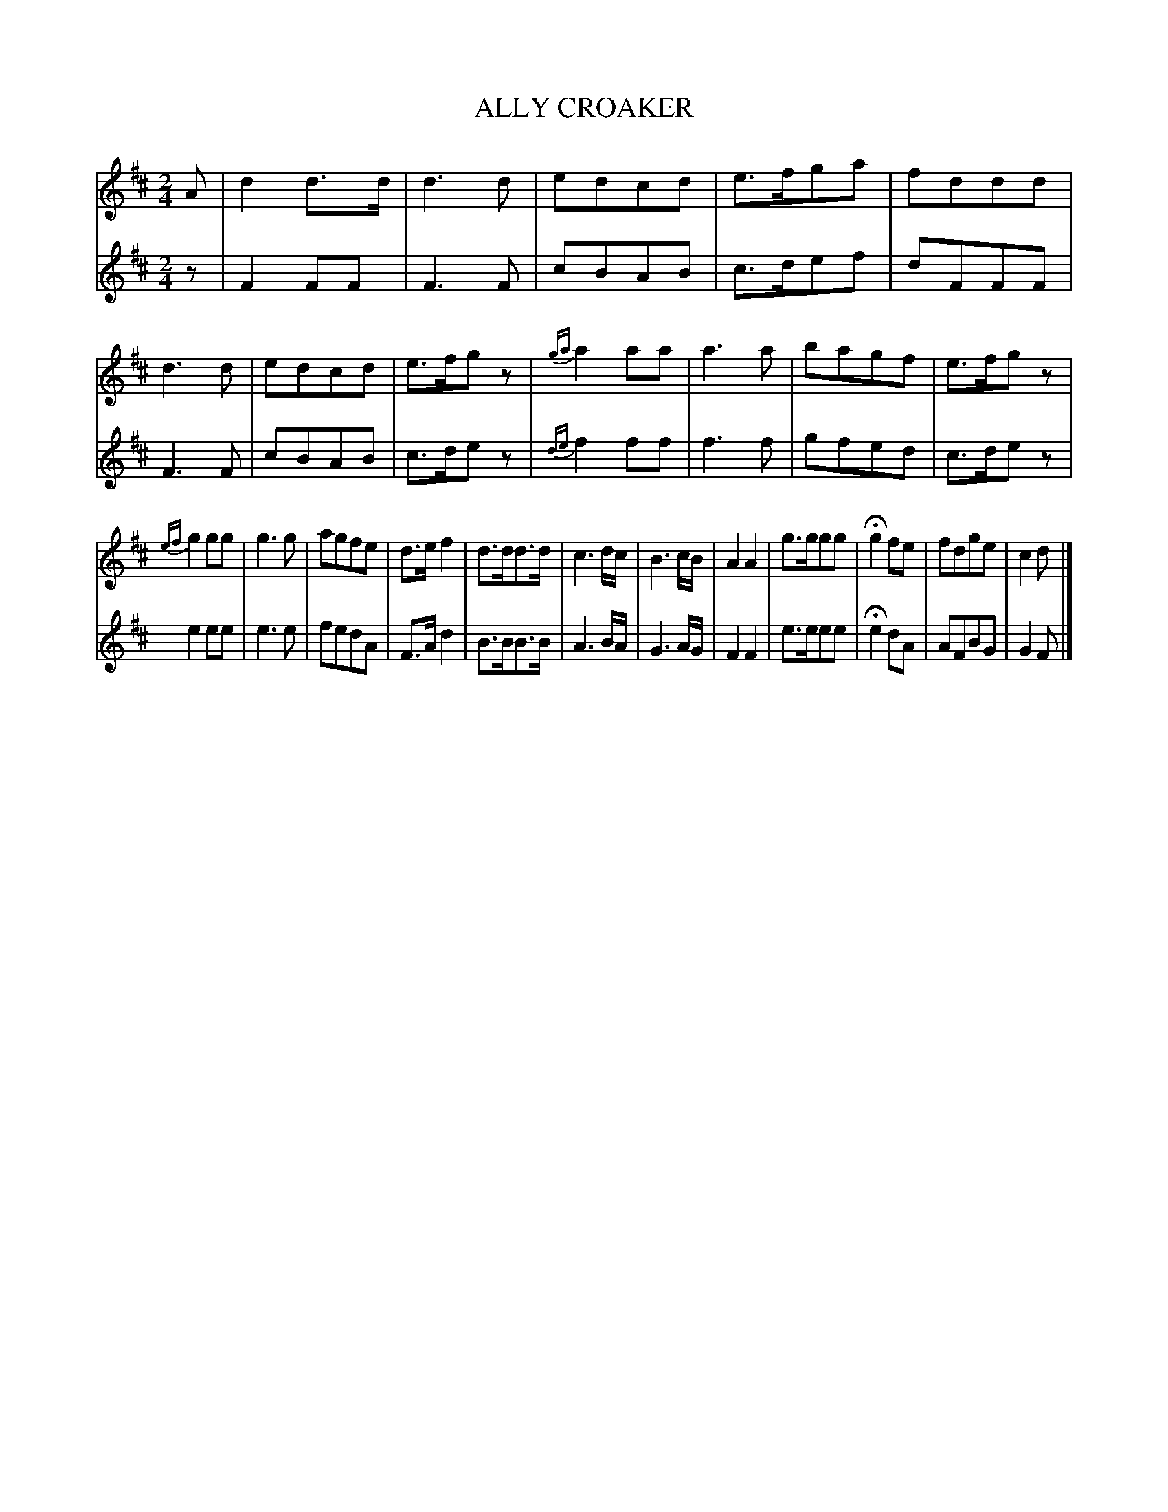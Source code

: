 X: 10961
T: ALLY CROAKER
%R: march
B: "Edinburgh Repository of Music" v.1 p.96 #1 - p.97 #1
F: http://digital.nls.uk/special-collections-of-printed-music/pageturner.cfm?id=87776133
Z: 2015 John Chambers <jc:trillian.mit.edu>
M: 2/4
L: 1/8
K: D
% - - - - - - - - - - - - - - - - - - - - - - - - - - - - -
V: 1 clef=treble
A |\
d2d>d | d3d | edcd | e>fga |\
fddd | d3d | edcd | e>fgz |\
{ga}a2aa | a3a | bagf | e>fgz |
{ef}g2gg | g3g | agfe | d>ef2 |\
d>dd>d | c3d/c/ | B3c/B/ | A2A2 |\
g>ggg | Hg2fe | fdge | c2d |]
% - - - - - - - - - - - - - - - - - - - - - - - - - - - - -
V: 2 clef=treble
z |\
F2FF   | F3F   | cBAB     | c>def | dFFF   | F3F    |
cBAB   | c>dez | {de}f2ff | f3f   | gfed   | c>dez  |
e2ee   | e3e   | fedA     | F>Ad2 | B>BB>B | A3B/A/ |
G3A/G/ | F2F2  | e>eee    | He2dA | AFBG   | G2F    |]
